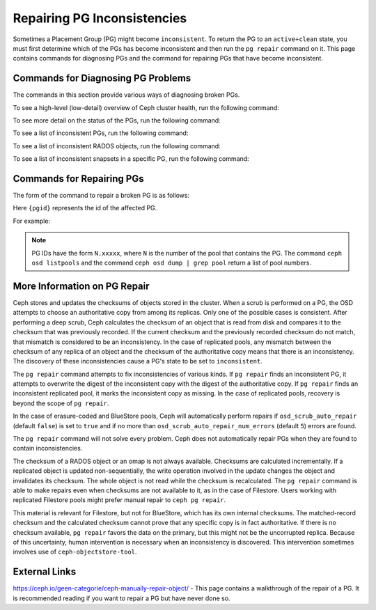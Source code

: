 ============================
Repairing PG Inconsistencies
============================
Sometimes a Placement Group (PG) might become ``inconsistent``. To return the PG
to an ``active+clean`` state, you must first determine which of the PGs has become
inconsistent and then run the ``pg repair`` command on it. This page contains
commands for diagnosing PGs and the command for repairing PGs that have become
inconsistent.

.. highlight:: console

Commands for Diagnosing PG Problems
===================================
The commands in this section provide various ways of diagnosing broken PGs.

To see a high-level (low-detail) overview of Ceph cluster health, run the
following command:

.. prompt:: bash #

   ceph health detail

To see more detail on the status of the PGs, run the following command:

.. prompt:: bash #

   ceph pg dump --format=json-pretty

To see a list of inconsistent PGs, run the following command:

.. prompt:: bash #

   rados list-inconsistent-pg {pool}

To see a list of inconsistent RADOS objects, run the following command:

.. prompt:: bash #

   rados list-inconsistent-obj {pgid}

To see a list of inconsistent snapsets in a specific PG, run the following
command:

.. prompt:: bash #

   rados list-inconsistent-snapset {pgid}


Commands for Repairing PGs
==========================
The form of the command to repair a broken PG is as follows:

.. prompt:: bash #

   ceph pg repair {pgid}

Here ``{pgid}`` represents the id of the affected PG.

For example:

.. prompt:: bash #

   ceph pg repair 1.4

.. note:: PG IDs have the form ``N.xxxxx``, where ``N`` is the number of the
   pool that contains the PG. The command ``ceph osd listpools`` and the
   command ``ceph osd dump | grep pool`` return a list of pool numbers.

More Information on PG Repair
=============================
Ceph stores and updates the checksums of objects stored in the cluster. When a
scrub is performed on a PG, the OSD attempts to choose an authoritative copy
from among its replicas. Only one of the possible cases is consistent. After
performing a deep scrub, Ceph calculates the checksum of an object that is read
from disk and compares it to the checksum that was previously recorded. If the
current checksum and the previously recorded checksum do not match, that
mismatch is considered to be an inconsistency. In the case of replicated pools,
any mismatch between the checksum of any replica of an object and the checksum
of the authoritative copy means that there is an inconsistency. The discovery
of these inconsistencies cause a PG's state to be set to ``inconsistent``.

The ``pg repair`` command attempts to fix inconsistencies of various kinds. If
``pg repair`` finds an inconsistent PG, it attempts to overwrite the digest of
the inconsistent copy with the digest of the authoritative copy. If ``pg
repair`` finds an inconsistent replicated pool, it marks the inconsistent copy
as missing. In the case of replicated pools, recovery is beyond the scope of
``pg repair``.

In the case of erasure-coded and BlueStore pools, Ceph will automatically
perform repairs if ``osd_scrub_auto_repair`` (default ``false``) is set to
``true`` and if no more than ``osd_scrub_auto_repair_num_errors`` (default
``5``) errors are found.

The ``pg repair`` command will not solve every problem. Ceph does not
automatically repair PGs when they are found to contain inconsistencies.

The checksum of a RADOS object or an omap is not always available. Checksums
are calculated incrementally. If a replicated object is updated
non-sequentially, the write operation involved in the update changes the object
and invalidates its checksum. The whole object is not read while the checksum
is recalculated. The ``pg repair`` command is able to make repairs even when
checksums are not available to it, as in the case of Filestore. Users working
with replicated Filestore pools might prefer manual repair to ``ceph pg
repair``.

This material is relevant for Filestore, but not for BlueStore, which has its
own internal checksums. The matched-record checksum and the calculated checksum
cannot prove that any specific copy is in fact authoritative. If there is no
checksum available, ``pg repair`` favors the data on the primary, but this
might not be the uncorrupted replica. Because of this uncertainty, human
intervention is necessary when an inconsistency is discovered. This
intervention sometimes involves use of ``ceph-objectstore-tool``.

External Links
==============
https://ceph.io/geen-categorie/ceph-manually-repair-object/ - This page
contains a walkthrough of the repair of a PG. It is recommended reading if you
want to repair a PG but have never done so.
